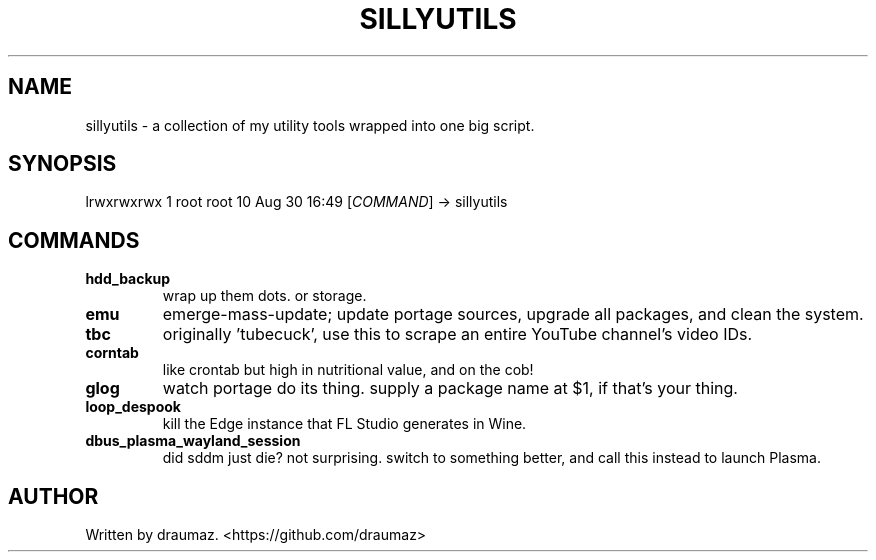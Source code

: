 .TH SILLYUTILS "1" "January 2024" "sillyutils 1.0-r9" "Utilities"

.SH NAME
sillyutils \- a collection of my utility tools wrapped into one big script.

.SH SYNOPSIS
lrwxrwxrwx 1 root root 10 Aug 30 16:49 [\fI\,COMMAND\/\fR] -> sillyutils

.SH COMMANDS

.TP
\fB\/hdd_backup\fR
wrap up them dots. or storage.

.TP
\fB\/emu\fR
emerge-mass-update; update portage sources, upgrade all packages, and clean the system.

.TP
\fB\/tbc\fR
originally 'tubecuck', use this to scrape an entire YouTube channel's video IDs.

.TP
\fB\/corntab\fR
like crontab but high in nutritional value, and on the cob!

.TP
\fB\/glog\fR
watch portage do its thing. supply a package name at $1, if that's your thing.

.TP
\fB\/loop_despook\fR
kill the Edge instance that FL Studio generates in Wine.

.TP
\fB\/dbus_plasma_wayland_session\fR
did sddm just die? not surprising. switch to something better, and call this instead to launch Plasma.

.SH AUTHOR
Written by draumaz. <https://github.com/draumaz>
